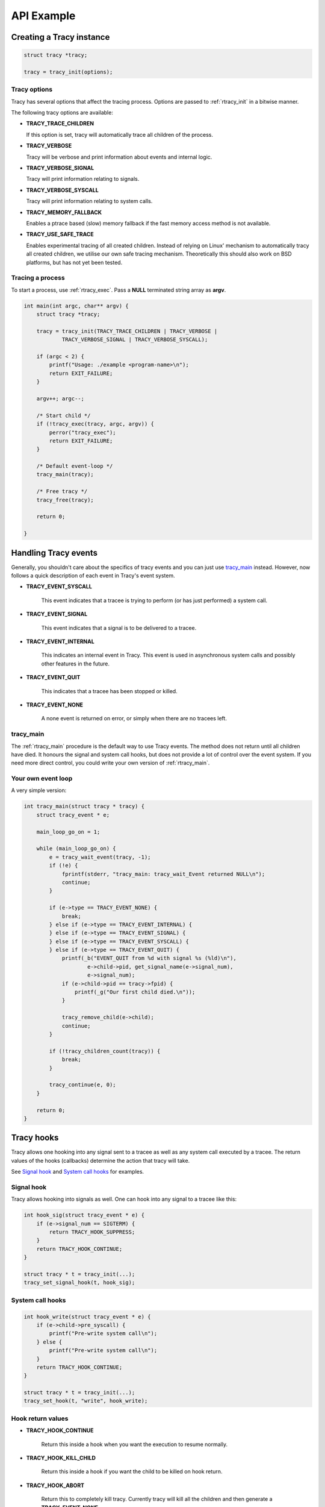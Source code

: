 API Example
===========

Creating a Tracy instance
-------------------------

.. code-block:: c

    struct tracy *tracy;

    tracy = tracy_init(options);

.. **

Tracy options
~~~~~~~~~~~~~

Tracy has several options that affect the tracing process.
Options are passed to :ref:`rtracy_init` in a bitwise manner.

The following tracy options are available:

- **TRACY_TRACE_CHILDREN**

  If this option is set, tracy will automatically trace all children of the
  process.

- **TRACY_VERBOSE**

  Tracy will be verbose and print information about events and internal logic.

- **TRACY_VERBOSE_SIGNAL**

  Tracy will print information relating to signals.

- **TRACY_VERBOSE_SYSCALL**

  Tracy will print information relating to system calls.

- **TRACY_MEMORY_FALLBACK**

  Enables a ptrace based (slow) memory fallback if the fast memory access
  method is not available.

- **TRACY_USE_SAFE_TRACE**

  Enables experimental tracing of all created children. Instead of relying on
  Linux' mechanism to automatically tracy all created children, we utilise our
  own safe tracing mechanism. Theoretically this should also work on BSD
  platforms, but has not yet been tested.

Tracing a process
~~~~~~~~~~~~~~~~~

To start a process, use :ref:`rtracy_exec`. Pass a **NULL** terminated
string array as **argv**.

.. code-block:: c

    int main(int argc, char** argv) {
        struct tracy *tracy;

        tracy = tracy_init(TRACY_TRACE_CHILDREN | TRACY_VERBOSE |
                TRACY_VERBOSE_SIGNAL | TRACY_VERBOSE_SYSCALL);

        if (argc < 2) {
            printf("Usage: ./example <program-name>\n");
            return EXIT_FAILURE;
        }

        argv++; argc--;

        /* Start child */
        if (!tracy_exec(tracy, argc, argv)) {
            perror("tracy_exec");
            return EXIT_FAILURE;
        }

        /* Default event-loop */
        tracy_main(tracy);
    
        /* Free tracy */
        tracy_free(tracy);
    
        return 0;

    }

.. **

Handling Tracy events
---------------------

Generally, you shouldn't care about the specifics of tracy events
and you can just use `tracy_main`_ instead. However, now follows
a quick description of each event in Tracy's event system.

- **TRACY_EVENT_SYSCALL**

    This event indicates that a tracee is trying to perform
    (or has just performed) a system call.

- **TRACY_EVENT_SIGNAL**

    This event indicates that a signal is to be delivered
    to a tracee.

- **TRACY_EVENT_INTERNAL**

    This indicates an internal event in Tracy. This event is used
    in asynchronous system calls and possibly other features in the
    future.

- **TRACY_EVENT_QUIT**

    This indicates that a tracee has been stopped or killed.

- **TRACY_EVENT_NONE**

    A none event is returned on error, or simply when there are no tracees
    left.

tracy_main
~~~~~~~~~~

The :ref:`rtracy_main` procedure is the default way to use Tracy events.
The method does not return until all children have died. It honours the
signal and system call hooks, but does not provide a lot of control over
the event system. If you need more direct control, you could write your own
version of :ref:`rtracy_main`.

Your own event loop
~~~~~~~~~~~~~~~~~~~

A very simple version:

.. code-block:: c

    int tracy_main(struct tracy * tracy) {
        struct tracy_event * e;

        main_loop_go_on = 1;

        while (main_loop_go_on) {
            e = tracy_wait_event(tracy, -1);
            if (!e) {
                fprintf(stderr, "tracy_main: tracy_wait_Event returned NULL\n");
                continue;
            }

            if (e->type == TRACY_EVENT_NONE) {
                break;
            } else if (e->type == TRACY_EVENT_INTERNAL) {
            } else if (e->type == TRACY_EVENT_SIGNAL) {
            } else if (e->type == TRACY_EVENT_SYSCALL) {
            } else if (e->type == TRACY_EVENT_QUIT) {
                printf(_b("EVENT_QUIT from %d with signal %s (%ld)\n"),
                        e->child->pid, get_signal_name(e->signal_num),
                        e->signal_num);
                if (e->child->pid == tracy->fpid) {
                    printf(_g("Our first child died.\n"));
                }

                tracy_remove_child(e->child);
                continue;
            }

            if (!tracy_children_count(tracy)) {
                break;
            }

            tracy_continue(e, 0);
        }

        return 0;
    }


Tracy hooks
-----------

Tracy allows one hooking into any signal sent to a tracee as
well as any system call executed by a tracee.
The return values of the hooks (callbacks) determine the action that
tracy will take.

See `Signal hook`_ and `System call hooks`_ for examples.

Signal hook
~~~~~~~~~~~

Tracy allows hooking into signals as well. One can hook
into any signal to a tracee like this:

.. code-block:: c

    int hook_sig(struct tracy_event * e) {
        if (e->signal_num == SIGTERM) {
            return TRACY_HOOK_SUPPRESS;
        }
        return TRACY_HOOK_CONTINUE;
    }

    struct tracy * t = tracy_init(...);
    tracy_set_signal_hook(t, hook_sig);


System call hooks
~~~~~~~~~~~~~~~~~

.. code-block:: c

    int hook_write(struct tracy_event * e) {
        if (e->child->pre_syscall) {
            printf("Pre-write system call\n");
        } else {
            printf("Pre-write system call\n");
        }
        return TRACY_HOOK_CONTINUE;
    }

    struct tracy * t = tracy_init(...);
    tracy_set_hook(t, "write", hook_write);

Hook return values
~~~~~~~~~~~~~~~~~~

- **TRACY_HOOK_CONTINUE**

    Return this inside a hook when you want the execution to resume normally.

- **TRACY_HOOK_KILL_CHILD**

    Return this inside a hook if you want the child to be killed on hook return.

- **TRACY_HOOK_ABORT**

    Return this to completely kill tracy. Currently tracy will kill all the
    children and then generate a **TRACY_EVENT_NONE**.

    Currently tracy kills its own process as well by calling exit().

- **TRACY_HOOK_SUPPRESS**

    Return this *only* from a signal hook. This will cause the signal that
    would normally be sent to be suppressed instead.

- **TRACY_HOOK_DENY**

    Return this **only** from a system call hook. This will cause the
    current system call to be denied.

    The system call will be replaced by a getpid(2) and the return value will
    be set to **-ENOSYS**.

System call modification
------------------------

Changing the arguments
~~~~~~~~~~~~~~~~~~~~~~

.. code-block:: c

    int hook_write(struct tracy_event * e) {
        struct tracy_sc_args a;

        if (e->child->pre_syscall) {
            if (e->args.a0 == 2) {
                memcpy(&a, &(e->args), sizeof(struct tracy_sc_args));
                a.a0 = 1;
                if (tracy_modify_syscall_args(e->child, a.syscall, &a)) {
                    return TRACY_HOOK_ABORT;
                }
            }
        }

        return TRACY_HOOK_CONTINUE;
    }


Denying a system call
~~~~~~~~~~~~~~~~~~~~~

.. code-block:: c

    int hook_write(struct tracy_event * e) {
        if (e->child->pre_syscall) {
            if(e->args.a0 == 1) {
                printf("Denying write to stdout\n");
                return TRACY_HOOK_DENY;
            }

        return TRACY_HOOK_CONTINUE;
    }


System call injection
---------------------

Synchronous injection
~~~~~~~~~~~~~~~~~~~~~

.. code-block:: c

    int _write(struct tracy_event * e) {
        long ret;
        if (tracy_inject_syscall(e->child, __NR_write, &(e->args), &ret))
                return TRACY_HOOK_ABORT;

        printf("Returned: %ld\n", ret);

        return TRACY_HOOK_CONTINUE;
    }

Asynchronous injection
~~~~~~~~~~~~~~~~~~~~~~

.. code-block:: c

    int _write(struct tracy_event * e) {
        if (e->child->inj.injected) {
            printf("We just injected something. Result: %ld\n", e->args.return_code);
            return 0;
        }
        if (tracy_inject_syscall_async(e->child, __NR_write, &(e->args), &_write))
                return TRACY_HOOK_ABORT;

        return TRACY_HOOK_CONTINUE;
    }

Cleaning up
-----------

